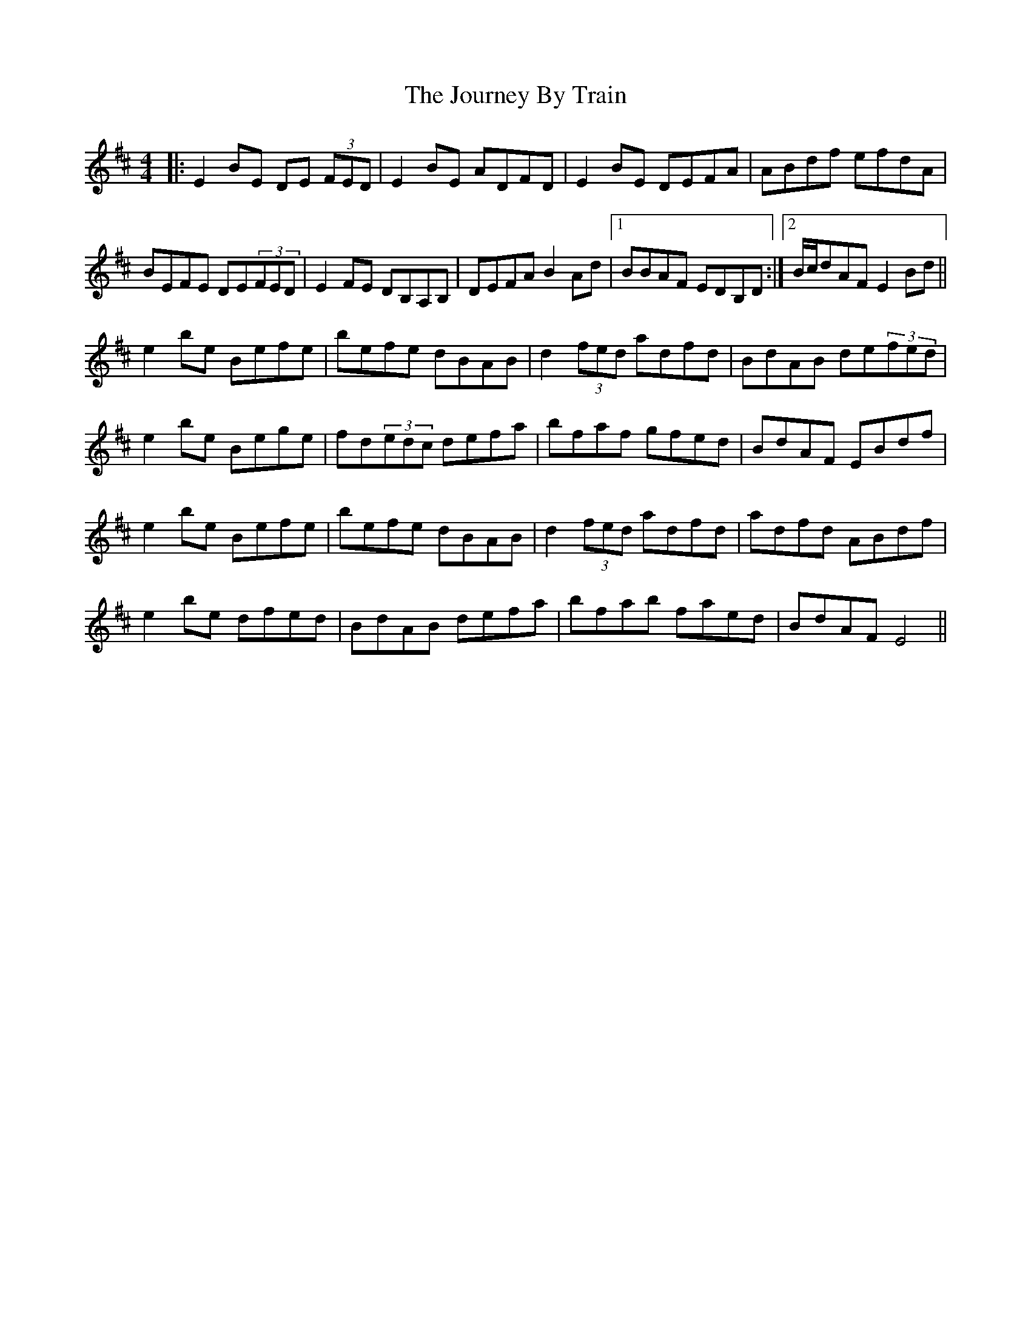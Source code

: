X: 20926
T: Journey By Train, The
R: reel
M: 4/4
K: Edorian
|:E2BE DE (3FED|E2BE ADFD|E2BE DEFA|ABdf efdA|
BEFE DE(3FED|E2FE DB,A,B,|DEFA B2Ad|1 BBAF EDB,D:|2 B/c/dAF E2Bd||
e2be Befe|befe dBAB|d2(3fed adfd|BdAB de(3fed|
e2be Bege|fd(3edc defa|bfaf gfed|BdAF EBdf|
e2be Befe|befe dBAB|d2(3fed adfd|adfd ABdf|
e2be dfed|BdAB defa|bfab faed|BdAF E4||


